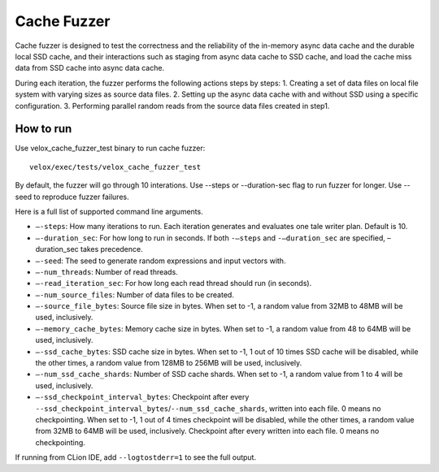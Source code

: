 ============
Cache Fuzzer
============

Cache fuzzer is designed to test the correctness and the reliability of the
in-memory async data cache and the durable local SSD cache, and their
interactions such as staging from async data cache to SSD cache, and load the
cache miss data from SSD cache into async data cache.

During each iteration, the fuzzer performs the following actions steps by steps:
1. Creating a set of data files on local file system with varying sizes as source data files.
2. Setting up the async data cache with and without SSD using a specific configuration.
3. Performing parallel random reads from the source data files created in step1.

How to run
----------

Use velox_cache_fuzzer_test binary to run cache fuzzer:

::

    velox/exec/tests/velox_cache_fuzzer_test

By default, the fuzzer will go through 10 interations. Use --steps
or --duration-sec flag to run fuzzer for longer. Use --seed to
reproduce fuzzer failures.

Here is a full list of supported command line arguments.

* ``–-steps``: How many iterations to run. Each iteration generates and
  evaluates one tale writer plan. Default is 10.

* ``–-duration_sec``: For how long to run in seconds. If both ``-–steps``
  and ``-–duration_sec`` are specified, –duration_sec takes precedence.

* ``–-seed``: The seed to generate random expressions and input vectors with.

* ``–-num_threads``: Number of read threads.

* ``–-read_iteration_sec``: For how long each read thread should run (in seconds).

* ``–-num_source_files``: Number of data files to be created.

* ``–-source_file_bytes``: Source file size in bytes. When set to -1, a random
  value from 32MB to 48MB will be used, inclusively.

* ``–-memory_cache_bytes``: Memory cache size in bytes. When set to -1, a
  random value from 48 to 64MB will be used, inclusively.

* ``–-ssd_cache_bytes``: SSD cache size in bytes. When set to -1, 1 out of
  10 times SSD cache will be disabled, while the other times, a random value
  from 128MB to 256MB will be used, inclusively.

* ``–-num_ssd_cache_shards``: Number of SSD cache shards. When set to -1, a
  random value from 1 to 4 will be used, inclusively.

* ``–-ssd_checkpoint_interval_bytes``: Checkpoint after every
  ``--ssd_checkpoint_interval_bytes``/``--num_ssd_cache_shards``, written into
  each file. 0 means no checkpointing. When set to -1, 1 out of 4 times
  checkpoint will be disabled, while the other times, a random value from 32MB
  to 64MB will be used, inclusively. Checkpoint after every written into each
  file. 0 means no checkpointing.

If running from CLion IDE, add ``--logtostderr=1`` to see the full output.
